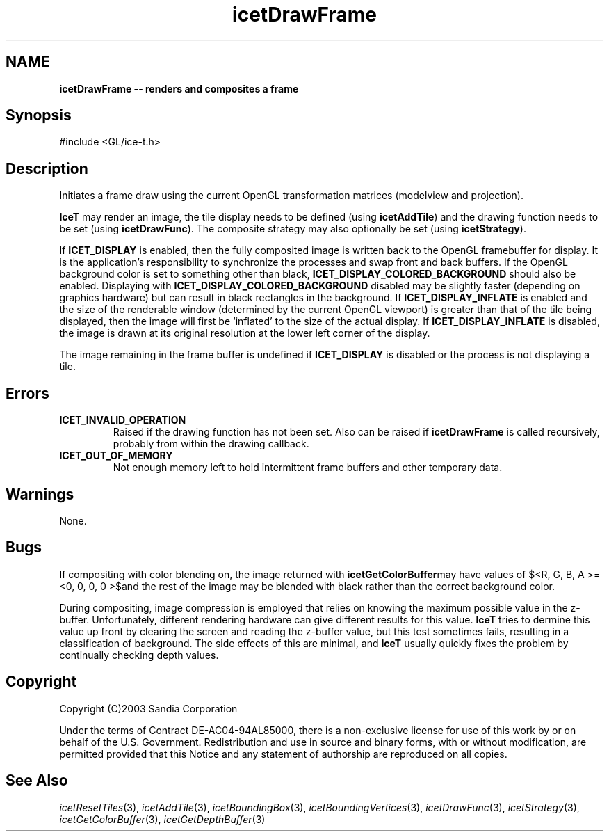 '\" t
.\" Manual page created with latex2man on Fri Sep 19 09:25:31 MDT 2008
.\" NOTE: This file is generated, DO NOT EDIT.
.de Vb
.ft CW
.nf
..
.de Ve
.ft R

.fi
..
.TH "icetDrawFrame" "3" "February 14, 2008" "\fBIceT \fPReference" "\fBIceT \fPReference"
.SH NAME

\fBicetDrawFrame \-\- renders and composites a frame\fP
.PP
.SH Synopsis

.PP
#include <GL/ice\-t.h>
.PP
.TS H
l l l .
void \fBicetDrawFrame\fP(void);
.TE
.PP
.SH Description

.PP
Initiates a frame draw using the current \fbOpenGL \fPtransformation matrices 
(modelview and projection). 
.PP
\fBIceT \fPmay render an image, the tile display needs to be defined (using 
\fBicetAddTile\fP)
and the drawing function needs to be set (using 
\fBicetDrawFunc\fP).
The composite strategy may also optionally be set 
(using \fBicetStrategy\fP).
.PP
If \fBICET_DISPLAY\fP
is enabled, then the fully composited image is 
written back to the \fbOpenGL \fPframebuffer for display. It is the 
application\&'s responsibility to synchronize the processes and swap front 
and back buffers. If the \fbOpenGL \fPbackground color is set to something 
other than black, \fBICET_DISPLAY_COLORED_BACKGROUND\fP
should also 
be enabled. Displaying with \fBICET_DISPLAY_COLORED_BACKGROUND\fP
disabled may be slightly faster (depending on graphics hardware) but can 
result in black rectangles in the background. If 
\fBICET_DISPLAY_INFLATE\fP
is enabled and the size of the renderable 
window (determined by the current \fbOpenGL \fPviewport) is greater than that 
of the tile being displayed, then the image will first be `inflated\&' to 
the size of the actual display. If \fBICET_DISPLAY_INFLATE\fP
is 
disabled, the image is drawn at its original resolution at the lower left 
corner of the display. 
.PP
The image remaining in the frame buffer is undefined if 
\fBICET_DISPLAY\fP
is disabled or the process is not displaying a 
tile. 
.PP
.SH Errors

.PP
.TP
\fBICET_INVALID_OPERATION\fP
 Raised if the drawing function has not been set. Also can be raised if 
\fBicetDrawFrame\fP
is called recursively, probably from within the 
drawing callback. 
.TP
\fBICET_OUT_OF_MEMORY\fP
 Not enough memory left to hold intermittent frame buffers and other 
temporary data. 
.PP
.SH Warnings

.PP
None. 
.PP
.SH Bugs

.PP
If compositing with color blending on, the image returned with 
\fBicetGetColorBuffer\fPmay have values of $<R, G, B, A >= 
<0, 0, 0, 0 >$and the rest of the image may be blended with 
black rather than the correct background color. 
.PP
During compositing, image compression is employed that relies on knowing 
the maximum possible value in the z\-buffer. Unfortunately, different 
rendering hardware can give different results for this value. \fBIceT \fP
tries to dermine this value up front by clearing the screen and reading 
the z\-buffer value, but this test sometimes fails, resulting in a 
classification of background. The side effects of this are minimal, and 
\fBIceT \fPusually quickly fixes the problem by continually checking depth 
values. 
.PP
.SH Copyright

Copyright (C)2003 Sandia Corporation 
.PP
Under the terms of Contract DE\-AC04\-94AL85000, there is a non\-exclusive 
license for use of this work by or on behalf of the U.S. Government. 
Redistribution and use in source and binary forms, with or without 
modification, are permitted provided that this Notice and any statement 
of authorship are reproduced on all copies. 
.PP
.SH See Also

.PP
\fIicetResetTiles\fP(3),
\fIicetAddTile\fP(3),
\fIicetBoundingBox\fP(3),
\fIicetBoundingVertices\fP(3),
\fIicetDrawFunc\fP(3),
\fIicetStrategy\fP(3),
\fIicetGetColorBuffer\fP(3),
\fIicetGetDepthBuffer\fP(3)
.PP
.\" NOTE: This file is generated, DO NOT EDIT.
